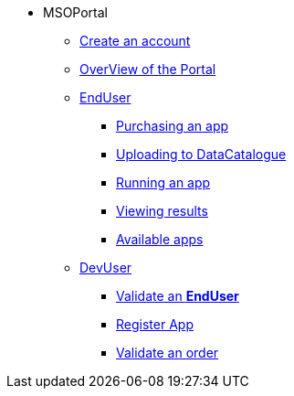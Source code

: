 ** MSOPortal
*** xref:index.adoc#connect[Create an account]
*** xref:index.adoc#overview[OverView of the Portal]

*** xref:user.adoc#enduser[EndUser]
**** xref:user.adoc#purchase[Purchasing an app]
// **** xref:user.adoc#pre[Pre-processing]
**** xref:user.adoc#data[Uploading to DataCatalogue]
**** xref:user.adoc#running[Running an app]
**** xref:user.adoc#post[Viewing results]
**** xref:user.adoc#offering_setup[Available apps]

*** xref:dev.adoc#devuser[DevUser]
**** xref:dev.adoc#registerapp[Validate an *EndUser*]
**** xref:dev.adoc#registerapp[Register App]
**** xref:dev.adoc#validorder[Validate an order]
